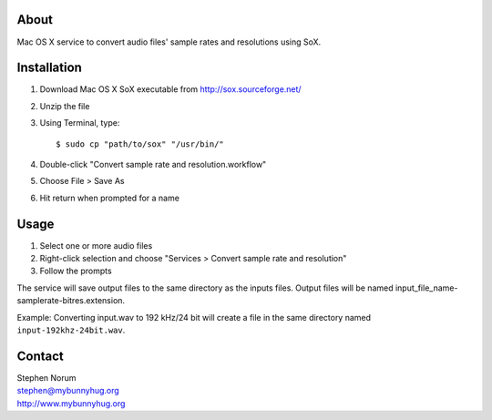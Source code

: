 
About
-----

Mac OS X service to convert audio files' sample rates and resolutions using SoX.


Installation
------------

1. Download Mac OS X SoX executable from http://sox.sourceforge.net/
2. Unzip the file
3. Using Terminal, type::

    $ sudo cp "path/to/sox" "/usr/bin/"

4. Double-click "Convert sample rate and resolution.workflow"
5. Choose File > Save As
6. Hit return when prompted for a name


Usage
-----

1. Select one or more audio files
2. Right-click selection and choose "Services > Convert sample rate and resolution"
3. Follow the prompts

The service will save output files to the same directory as the inputs files.  Output files will be named input_file_name-samplerate-bitres.extension.

Example:
Converting input.wav to 192 kHz/24 bit will create a file in the same directory named ``input-192khz-24bit.wav``.


Contact
-------

| Stephen Norum
| stephen@mybunnyhug.org
| http://www.mybunnyhug.org

